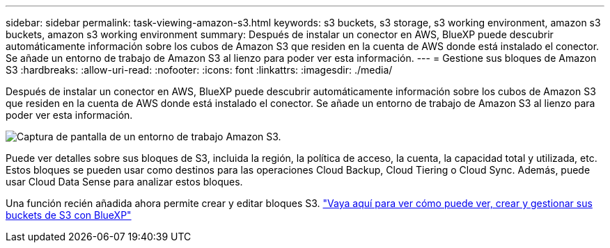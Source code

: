 ---
sidebar: sidebar 
permalink: task-viewing-amazon-s3.html 
keywords: s3 buckets, s3 storage, s3 working environment, amazon s3 buckets, amazon s3 working environment 
summary: Después de instalar un conector en AWS, BlueXP puede descubrir automáticamente información sobre los cubos de Amazon S3 que residen en la cuenta de AWS donde está instalado el conector. Se añade un entorno de trabajo de Amazon S3 al lienzo para poder ver esta información. 
---
= Gestione sus bloques de Amazon S3
:hardbreaks:
:allow-uri-read: 
:nofooter: 
:icons: font
:linkattrs: 
:imagesdir: ./media/


[role="lead"]
Después de instalar un conector en AWS, BlueXP puede descubrir automáticamente información sobre los cubos de Amazon S3 que residen en la cuenta de AWS donde está instalado el conector. Se añade un entorno de trabajo de Amazon S3 al lienzo para poder ver esta información.

image:screenshot-amazon-s3-we.png["Captura de pantalla de un entorno de trabajo Amazon S3."]

Puede ver detalles sobre sus bloques de S3, incluida la región, la política de acceso, la cuenta, la capacidad total y utilizada, etc. Estos bloques se pueden usar como destinos para las operaciones Cloud Backup, Cloud Tiering o Cloud Sync. Además, puede usar Cloud Data Sense para analizar estos bloques.

Una función recién añadida ahora permite crear y editar bloques S3. https://docs.netapp.com/us-en/bluexp-s3-storage/index.html["Vaya aquí para ver cómo puede ver, crear y gestionar sus buckets de S3 con BlueXP"^]
